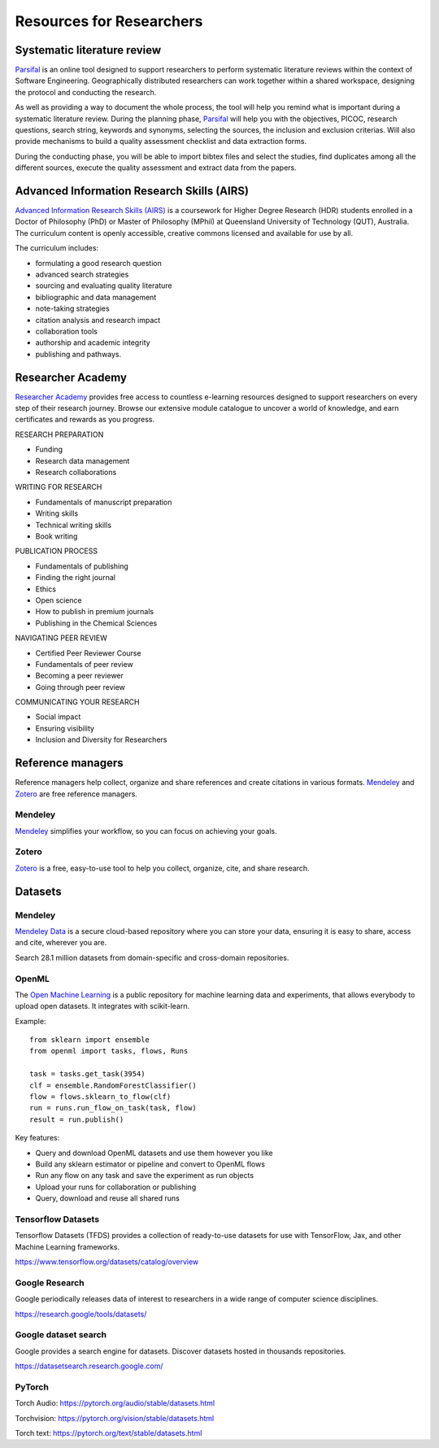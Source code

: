 Resources for Researchers
=========================

Systematic literature review
----------------------------

`Parsifal <https://parsif.al/>`_ is an online tool designed to support researchers to perform systematic literature reviews within the context of Software Engineering. Geographically distributed researchers can work together within a shared workspace, designing the protocol and conducting the research.

As well as providing a way to document the whole process, the tool will help you remind what is important during a systematic literature review. During the planning phase, `Parsifal <https://parsif.al/>`_  will help you with the objectives, PICOC, research questions, search string, keywords and synonyms, selecting the sources, the inclusion and exclusion criterias. Will also provide mechanisms to build a quality assessment checklist and data extraction forms.

During the conducting phase, you will be able to import bibtex files and select the studies, find duplicates among all the different sources, execute the quality assessment and extract data from the papers.

Advanced Information Research Skills (AIRS)
-------------------------------------------

`Advanced Information Research Skills (AIRS) <https://airs.library.qut.edu.au/>`_ is a coursework for Higher Degree Research (HDR) students enrolled in a Doctor of Philosophy (PhD) or Master of Philosophy (MPhil) at Queensland University of Technology (QUT), Australia. The curriculum content is openly accessible, creative commons licensed and available for use by all.

The curriculum includes:

* formulating a good research question
* advanced search strategies
* sourcing and evaluating quality literature
* bibliographic and data management
* note-taking strategies
* citation analysis and research impact
* collaboration tools
* authorship and academic integrity
* publishing and pathways.

.. youtube:: Z1mBTHw3xVo

Researcher Academy
------------------

`Researcher Academy <https://researcheracademy.elsevier.com/>`_ provides free access to countless e-learning resources designed to support researchers on every step of their research journey. Browse our extensive module catalogue to uncover a world of knowledge, and earn certificates and rewards as you progress.

RESEARCH PREPARATION

* Funding
* Research data management
* Research collaborations

WRITING FOR RESEARCH

* Fundamentals of manuscript preparation
* Writing skills
* Technical writing skills
* Book writing

PUBLICATION PROCESS

* Fundamentals of publishing
* Finding the right journal
* Ethics
* Open science
* How to publish in premium journals
* Publishing in the Chemical Sciences

NAVIGATING PEER REVIEW

* Certified Peer Reviewer Course
* Fundamentals of peer review
* Becoming a peer reviewer
* Going through peer review

COMMUNICATING YOUR RESEARCH

* Social impact
* Ensuring visibility
* Inclusion and Diversity for Researchers



Reference managers
------------------

Reference managers help collect, organize and share references and create citations in various formats. `Mendeley <https://www.mendeley.com>`_ and `Zotero <https://www.zotero.org/>`_ are free reference managers.

Mendeley
^^^^^^^^
`Mendeley <https://www.mendeley.com>`_ simplifies your workflow, so you can focus on achieving your goals.

Zotero
^^^^^^

`Zotero <https://www.zotero.org/>`_ is a free, easy-to-use tool to help you collect, organize, cite, and share research.

Datasets
--------

Mendeley
^^^^^^^^

`Mendeley Data <https://data.mendeley.com/>`_ is a secure cloud-based repository where you can store your data, ensuring it is easy to share, access and cite, wherever you are.

Search 28.1 million datasets from domain-specific and cross-domain repositories.


OpenML
^^^^^^

The `Open Machine Learning <https://openml.org/>`_ is a public repository for machine learning data and experiments, that allows everybody to upload open datasets. It integrates with scikit-learn.

.. youtube:: 1N3qATxXrpE

Example::

	from sklearn import ensemble
	from openml import tasks, flows, Runs

	task = tasks.get_task(3954)
	clf = ensemble.RandomForestClassifier()
	flow = flows.sklearn_to_flow(clf)
	run = runs.run_flow_on_task(task, flow)
	result = run.publish()

Key features:

* Query and download OpenML datasets and use them however you like
* Build any sklearn estimator or pipeline and convert to OpenML flows
* Run any flow on any task and save the experiment as run objects
* Upload your runs for collaboration or publishing
* Query, download and reuse all shared runs


Tensorflow Datasets
^^^^^^^^^^^^^^^^^^^

Tensorflow Datasets (TFDS) provides a collection of ready-to-use datasets for use with TensorFlow, Jax, and other Machine Learning frameworks.


https://www.tensorflow.org/datasets/catalog/overview

.. youtube:: -nTe44WT0ZI

Google Research
^^^^^^^^^^^^^^^

Google periodically releases data of interest to researchers in a wide range of computer science disciplines.

https://research.google/tools/datasets/

Google dataset search
^^^^^^^^^^^^^^^^^^^^^

Google provides a search engine for datasets. Discover datasets hosted in thousands repositories.

https://datasetsearch.research.google.com/



PyTorch
^^^^^^^^

Torch Audio: https://pytorch.org/audio/stable/datasets.html

Torchvision: https://pytorch.org/vision/stable/datasets.html

Torch text: https://pytorch.org/text/stable/datasets.html



